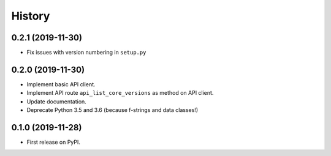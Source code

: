 =======
History
=======


0.2.1 (2019-11-30)
------------------

* Fix issues with version numbering in ``setup.py``

0.2.0 (2019-11-30)
------------------

* Implement basic API client.
* Implement API route ``api_list_core_versions`` as method on API client.
* Update documentation.
* Deprecate Python 3.5 and 3.6 (because f-strings and data classes!)

0.1.0 (2019-11-28)
------------------

* First release on PyPI.
